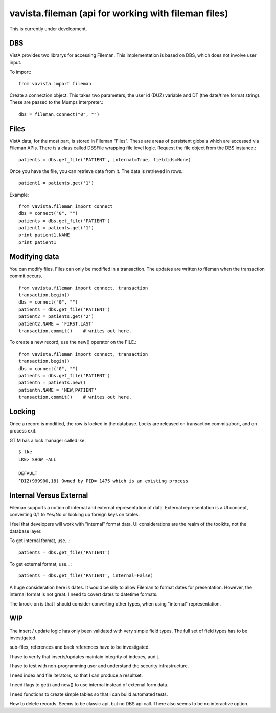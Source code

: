 
vavista.fileman (api for working with fileman files)
====================================================

This is currently under development. 

DBS
---

VistA provides two librarys for accessing Fileman. This implementation is based
on DBS, which does not involve user input.

To import::

    from vavista import fileman

Create a connection object. This takes two parameters, the user id (DUZ) variable and
DT (the date/time format string). These are passed to the Mumps interpreter.::

    dbs = fileman.connect("0", "")

Files
-----

VistA data, for the most part, is stored in Fileman "Files". These are areas
of persistent globals which are accessed via Fileman APIs. There is a class
called DBSFile wrapping file level logic. Request the file object from the
DBS instance.::

    patients = dbs.get_file('PATIENT', internal=True, fieldids=None)

Once you have the file, you can retrieve data from it. The data is retrieved
in rows.::

    patient1 = patients.get('1')

Example::

    from vavista.fileman import connect
    dbs = connect("0", "")
    patients = dbs.get_file('PATIENT')
    patient1 = patients.get('1')
    print patient1.NAME
    print patient1

Modifying data
--------------

You can modify files. Files can only be modified in a transaction. The
updates are written to fileman when the transaction commit occurs.

::

    from vavista.fileman import connect, transaction
    transaction.begin()
    dbs = connect("0", "")
    patients = dbs.get_file('PATIENT')
    patient2 = patients.get('2')
    patient2.NAME = 'FIRST,LAST'
    transaction.commit()    # writes out here.

To create a new record, use the new() operator on the FILE.::

    from vavista.fileman import connect, transaction
    transaction.begin()
    dbs = connect("0", "")
    patients = dbs.get_file('PATIENT')
    patientn = patients.new()
    patientn.NAME = 'NEW,PATIENT'
    transaction.commit()    # writes out here.

Locking
-------

Once a record is modified, the row is locked in the database. Locks are
released on transaction commit/abort, and on process exit.

GT.M has a lock manager called lke. 

::

    $ lke
    LKE> SHOW -ALL

    DEFAULT
    ^DIZ(999900,18) Owned by PID= 1475 which is an existing process


Internal Versus External
------------------------

Fileman supports a notion of internal and external representation of data.
External representation is a UI concept, converting 0/1 to Yes/No or looking
up foreign keys on tables.

I feel that developers will work with "internal" format data. UI considerations
are the realm of the toolkits, not the database layer.

To get internal format, use...::

    patients = dbs.get_file('PATIENT')

To get external format, use...::
    
    patients = dbs.get_file('PATIENT', internal=False)

A huge consideration here is dates. It would be silly to allow Fileman to
format dates for presentation. However, the internal format is not great.
I need to covert dates to datetime formats.

The knock-on is that I should consider converting other types, when using
"internal" representation.

WIP
---

The insert / update logic has only been validated with very simple field types.
The full set of field types has to be investigated.

sub-files, references and back references have to be investigated.

I have to verify that inserts/updates maintain integrity of indexes, audit.

I have to test with non-programming user and understand the security 
infrastructure.

I need index and file iterators, so that I can produce a resultset.

I need flags to get() and new() to use internal instead of external form data.

I need functions to create simple tables so that I can build automated
tests.

How to delete records. Seems to be classic api, but no DBS api call.
There also seems to be no interactive option.
